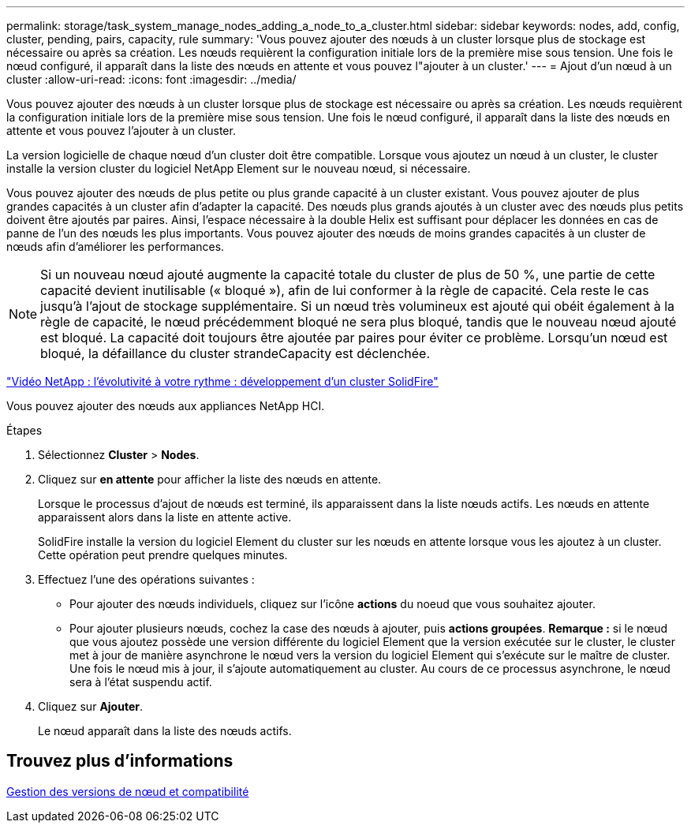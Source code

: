 ---
permalink: storage/task_system_manage_nodes_adding_a_node_to_a_cluster.html 
sidebar: sidebar 
keywords: nodes, add, config, cluster, pending, pairs, capacity, rule 
summary: 'Vous pouvez ajouter des nœuds à un cluster lorsque plus de stockage est nécessaire ou après sa création. Les nœuds requièrent la configuration initiale lors de la première mise sous tension. Une fois le nœud configuré, il apparaît dans la liste des nœuds en attente et vous pouvez l"ajouter à un cluster.' 
---
= Ajout d'un nœud à un cluster
:allow-uri-read: 
:icons: font
:imagesdir: ../media/


[role="lead"]
Vous pouvez ajouter des nœuds à un cluster lorsque plus de stockage est nécessaire ou après sa création. Les nœuds requièrent la configuration initiale lors de la première mise sous tension. Une fois le nœud configuré, il apparaît dans la liste des nœuds en attente et vous pouvez l'ajouter à un cluster.

La version logicielle de chaque nœud d'un cluster doit être compatible. Lorsque vous ajoutez un nœud à un cluster, le cluster installe la version cluster du logiciel NetApp Element sur le nouveau nœud, si nécessaire.

Vous pouvez ajouter des nœuds de plus petite ou plus grande capacité à un cluster existant. Vous pouvez ajouter de plus grandes capacités à un cluster afin d'adapter la capacité. Des nœuds plus grands ajoutés à un cluster avec des nœuds plus petits doivent être ajoutés par paires. Ainsi, l'espace nécessaire à la double Helix est suffisant pour déplacer les données en cas de panne de l'un des nœuds les plus importants. Vous pouvez ajouter des nœuds de moins grandes capacités à un cluster de nœuds afin d'améliorer les performances.


NOTE: Si un nouveau nœud ajouté augmente la capacité totale du cluster de plus de 50 %, une partie de cette capacité devient inutilisable (« bloqué »), afin de lui conformer à la règle de capacité. Cela reste le cas jusqu'à l'ajout de stockage supplémentaire. Si un nœud très volumineux est ajouté qui obéit également à la règle de capacité, le nœud précédemment bloqué ne sera plus bloqué, tandis que le nouveau nœud ajouté est bloqué. La capacité doit toujours être ajoutée par paires pour éviter ce problème. Lorsqu'un nœud est bloqué, la défaillance du cluster strandeCapacity est déclenchée.

https://www.youtube.com/embed/2smVHWkikXY?rel=0["Vidéo NetApp : l'évolutivité à votre rythme : développement d'un cluster SolidFire"^]

Vous pouvez ajouter des nœuds aux appliances NetApp HCI.

.Étapes
. Sélectionnez *Cluster* > *Nodes*.
. Cliquez sur *en attente* pour afficher la liste des nœuds en attente.
+
Lorsque le processus d'ajout de nœuds est terminé, ils apparaissent dans la liste nœuds actifs. Les nœuds en attente apparaissent alors dans la liste en attente active.

+
SolidFire installe la version du logiciel Element du cluster sur les nœuds en attente lorsque vous les ajoutez à un cluster. Cette opération peut prendre quelques minutes.

. Effectuez l'une des opérations suivantes :
+
** Pour ajouter des nœuds individuels, cliquez sur l'icône *actions* du noeud que vous souhaitez ajouter.
** Pour ajouter plusieurs nœuds, cochez la case des nœuds à ajouter, puis *actions groupées*. *Remarque :* si le nœud que vous ajoutez possède une version différente du logiciel Element que la version exécutée sur le cluster, le cluster met à jour de manière asynchrone le nœud vers la version du logiciel Element qui s'exécute sur le maître de cluster. Une fois le nœud mis à jour, il s'ajoute automatiquement au cluster. Au cours de ce processus asynchrone, le nœud sera à l'état suspendu actif.


. Cliquez sur *Ajouter*.
+
Le nœud apparaît dans la liste des nœuds actifs.





== Trouvez plus d'informations

xref:concept_system_manage_nodes_node_versioning_and_compatibility.adoc[Gestion des versions de nœud et compatibilité]
